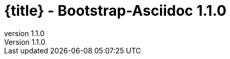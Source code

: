 :revnumber:   1.1.0
:toc:
:brand:       Bootstrap-Asciidoc
:doctitle:    {title} - Bootstrap-Asciidoc {revnumber}
:sidebar:     right

